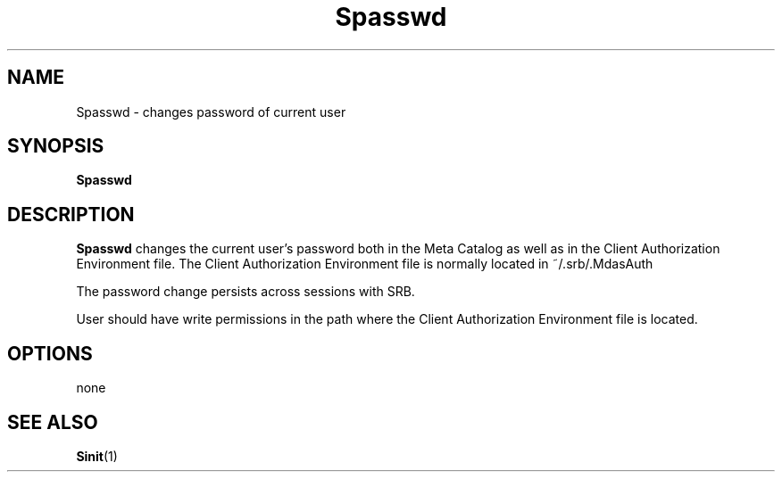 .\" For ascii version, process this file with
.\" groff -man -Tascii Spasswd.1
.\"
.TH Spasswd 1 "Jan 2003 " "Storage Resource Broker" "User SRB Commands"
.SH NAME
Spasswd \- changes password of current user
.SH SYNOPSIS
.B Spasswd
.SH DESCRIPTION
.B "Spasswd"
changes the current user's password both in the
Meta Catalog as well as in the Client Authorization Environment
file. The Client Authorization Environment file is normally
located in  ~/.srb/.MdasAuth
.sp
The password change persists across sessions with SRB.
.sp
User should have write permissions in the path where the Client
Authorization Environment file is located.
.PP
.SH "OPTIONS"
none
.SH "SEE ALSO"
.BR Sinit (1)

